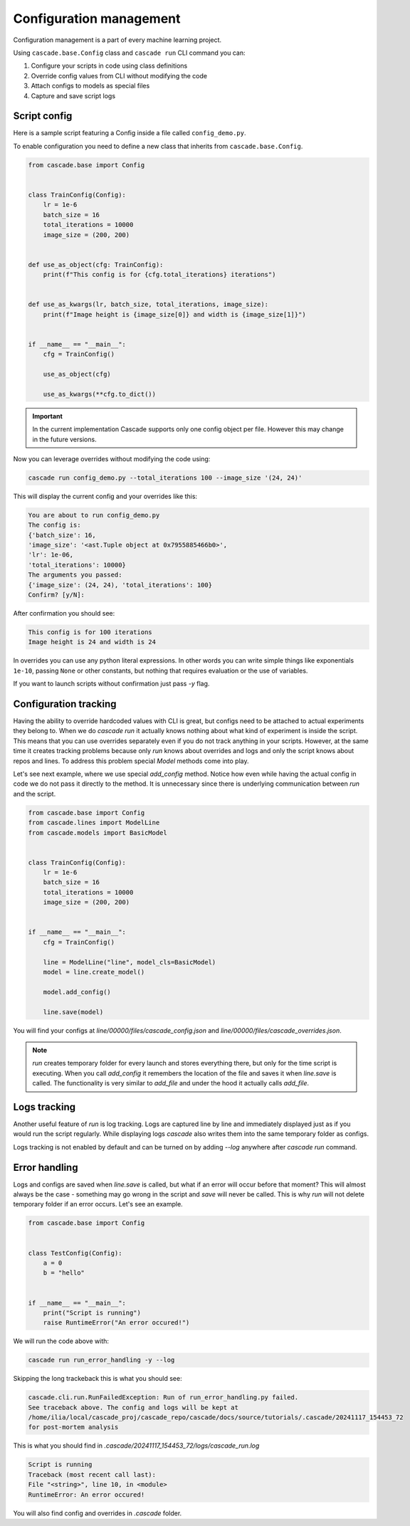 Configuration management
########################

Configuration management is a part of every machine learning project.

Using ``cascade.base.Config`` class and ``cascade run`` CLI command you can:

1. Configure your scripts in code using class definitions
2. Override config values from CLI without modifying the code
3. Attach configs to models as special files
4. Capture and save script logs


Script config
=============

Here is a sample script featuring a Config inside a file called ``config_demo.py``.

To enable configuration you need to define a new class that inherits from ``cascade.base.Config``.

.. code-block:: python

    from cascade.base import Config


    class TrainConfig(Config):
        lr = 1e-6
        batch_size = 16
        total_iterations = 10000
        image_size = (200, 200)


    def use_as_object(cfg: TrainConfig):
        print(f"This config is for {cfg.total_iterations} iterations")


    def use_as_kwargs(lr, batch_size, total_iterations, image_size):
        print(f"Image height is {image_size[0]} and width is {image_size[1]}")


    if __name__ == "__main__":
        cfg = TrainConfig()

        use_as_object(cfg)

        use_as_kwargs(**cfg.to_dict())

.. important::
    In the current implementation Cascade supports only one config object per file.
    However this may change in the future versions.

Now you can leverage overrides without modifying the code using:

.. code-block:: bash

    cascade run config_demo.py --total_iterations 100 --image_size '(24, 24)'

This will display the current config and your overrides like this:

.. code-block:: text

    You are about to run config_demo.py
    The config is:
    {'batch_size': 16,
    'image_size': '<ast.Tuple object at 0x7955885466b0>',
    'lr': 1e-06,
    'total_iterations': 10000}
    The arguments you passed:
    {'image_size': (24, 24), 'total_iterations': 100}
    Confirm? [y/N]:

After confirmation you should see:

.. code-block:: text

    This config is for 100 iterations
    Image height is 24 and width is 24

In overrides you can use any python literal expressions. In other
words you can write simple things like exponentials ``1e-10``,
passing ``None`` or other constants, but nothing that requires evaluation
or the use of variables.

If you want to launch scripts without confirmation just pass `-y` flag.

Configuration tracking
======================

Having the ability to override hardcoded values with CLI is great, but configs
need to be attached to actual experiments they belong to.
When we do `cascade run` it actually knows nothing about what kind of experiment is
inside the script. This means that you can use overrides separately even if you do not track
anything in your scripts. However, at the same time it creates tracking problems because only
`run` knows about overrides and logs and only the script knows about repos and lines.
To address this problem special `Model` methods come into play.

Let's see next example, where we use special `add_config` method. Notice how
even while having the actual config in code we do not pass it directly to the method.
It is unnecessary since there is underlying communication between `run` and the script.

.. code-block:: python

    from cascade.base import Config
    from cascade.lines import ModelLine
    from cascade.models import BasicModel


    class TrainConfig(Config):
        lr = 1e-6
        batch_size = 16
        total_iterations = 10000
        image_size = (200, 200)


    if __name__ == "__main__":
        cfg = TrainConfig()

        line = ModelLine("line", model_cls=BasicModel)
        model = line.create_model()

        model.add_config()

        line.save(model)

You will find your configs at
`line/00000/files/cascade_config.json` and `line/00000/files/cascade_overrides.json`.

.. note::

    `run` creates temporary folder for every launch and stores everything there,
    but only for the time script is executing. When you call `add_config` it remembers
    the location of the file and saves it when `line.save` is called. The functionality is
    very similar to `add_file` and under the hood it actually calls `add_file`.

Logs tracking
=============

Another useful feature of `run` is log tracking. Logs are captured line by line and immediately displayed
just as if you would run the script regularly. While displaying logs `cascade` also writes them
into the same temporary folder as configs.

Logs tracking is not enabled by default and can be turned on by adding `--log` anywhere after `cascade run` command.

Error handling
==============

Logs and configs are saved when `line.save` is called, but what if an error will occur before that moment?
This will almost always be the case - something may go wrong in the script and `save` will never be called.
This is why `run` will not delete temporary folder if an error occurs.
Let's see an example.

.. code-block:: python

    from cascade.base import Config


    class TestConfig(Config):
        a = 0
        b = "hello"


    if __name__ == "__main__":
        print("Script is running")
        raise RuntimeError("An error occured!")

We will run the code above with:

.. code-block:: bash

    cascade run run_error_handling -y --log

Skipping the long trackeback this is what you should see:

.. code-block:: text

    cascade.cli.run.RunFailedException: Run of run_error_handling.py failed.
    See traceback above. The config and logs will be kept at
    /home/ilia/local/cascade_proj/cascade_repo/cascade/docs/source/tutorials/.cascade/20241117_154453_72
    for post-mortem analysis

This is what you should find in `.cascade/20241117_154453_72/logs/cascade_run.log`

.. code-block:: text

    Script is running
    Traceback (most recent call last):
    File "<string>", line 10, in <module>
    RuntimeError: An error occured!

You will also find config and overrides in `.cascade` folder.
